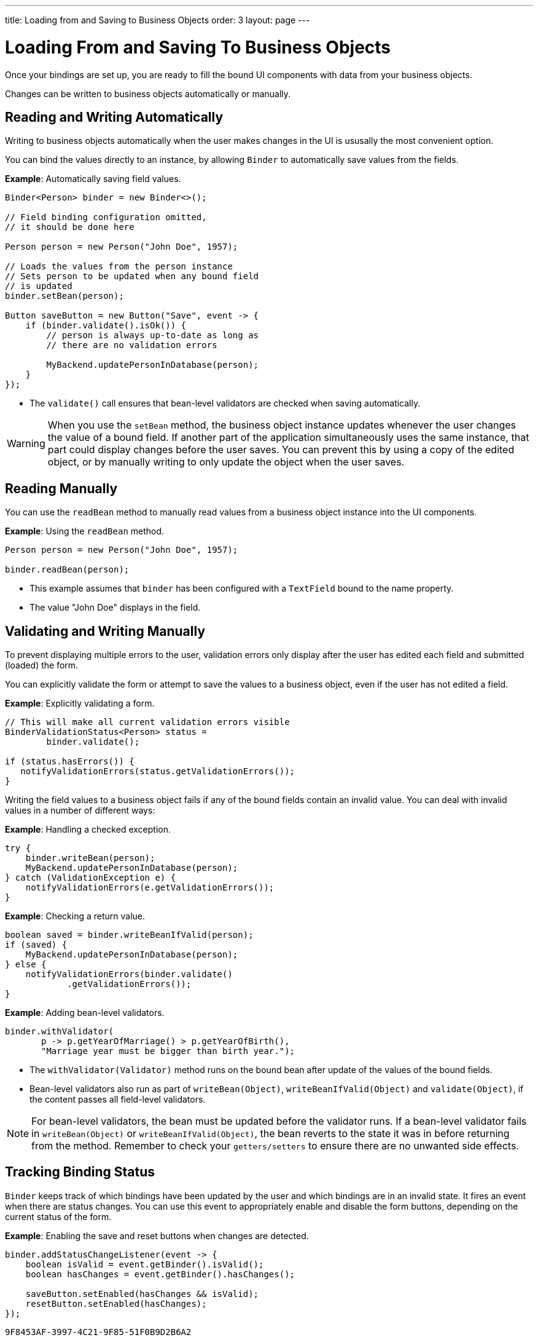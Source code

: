 ---
title: Loading from and Saving to Business Objects
order: 3
layout: page
---

= Loading From and Saving To Business Objects

Once your bindings are set up, you are ready to fill the bound UI components with data from your business objects. 

Changes can be written to business objects automatically or manually. 

== Reading and Writing Automatically

Writing to business objects automatically when the user makes changes in the UI is ususally the most convenient option. 

You can bind the values directly to an instance, by allowing `Binder` to automatically save values from the fields.

*Example*: Automatically saving field values.
[source, java]
----
Binder<Person> binder = new Binder<>();

// Field binding configuration omitted,
// it should be done here

Person person = new Person("John Doe", 1957);

// Loads the values from the person instance
// Sets person to be updated when any bound field
// is updated
binder.setBean(person);

Button saveButton = new Button("Save", event -> {
    if (binder.validate().isOk()) {
        // person is always up-to-date as long as
        // there are no validation errors

        MyBackend.updatePersonInDatabase(person);
    }
});
----
* The `validate()` call ensures that bean-level validators are checked when saving automatically.

[WARNING]
When you use the `setBean` method, the business object instance updates whenever the user changes the value of a bound field. If another part of the application simultaneously uses the same instance, that part could display changes before the user saves. You can prevent this by using a copy of the edited object, or by manually writing to only update the object when the user saves. 

== Reading Manually

You can use the `readBean` method to manually read values from a business object instance into the UI components.

*Example*: Using the `readBean` method.

[source, java]
----
Person person = new Person("John Doe", 1957);

binder.readBean(person);
----

* This example assumes that `binder` has been configured with a `TextField` bound to the name property.
* The value "John Doe" displays in the field.

== Validating and Writing Manually

To prevent displaying multiple errors to the user, validation errors only display after the user has edited each field and submitted (loaded) the form.

You can explicitly validate the form or attempt to save the values to a business object, even if the user has not edited a field. 

*Example*: Explicitly validating a form.
[source, java]
----
// This will make all current validation errors visible
BinderValidationStatus<Person> status =
        binder.validate();

if (status.hasErrors()) {
   notifyValidationErrors(status.getValidationErrors());
}
----

Writing the field values to a business object fails if any of the bound fields contain an invalid value. You can deal with invalid values in a number of different ways:

*Example*: Handling a checked exception.


[source, java]
----
try {
    binder.writeBean(person);
    MyBackend.updatePersonInDatabase(person);
} catch (ValidationException e) {
    notifyValidationErrors(e.getValidationErrors());
}
----

*Example*: Checking a return value.

[source, java]
----
boolean saved = binder.writeBeanIfValid(person);
if (saved) {
    MyBackend.updatePersonInDatabase(person);
} else {
    notifyValidationErrors(binder.validate()
            .getValidationErrors());
}
----

*Example*: Adding bean-level validators.

[source, java]
----
binder.withValidator(
       p -> p.getYearOfMarriage() > p.getYearOfBirth(),
       "Marriage year must be bigger than birth year.");
----

* The `withValidator(Validator)` method runs on the bound bean after update of the values of the bound fields.
* Bean-level validators also run as part of `writeBean(Object)`, `writeBeanIfValid(Object)` and `validate(Object)`, if the content passes all field-level validators.

[NOTE]
For bean-level validators, the bean must be updated before the validator runs. If a bean-level validator fails in `writeBean(Object)` or `writeBeanIfValid(Object)`, the bean reverts to the state it was in before returning from the method. Remember to check your `getters/setters` to ensure there are no unwanted side effects.


== Tracking Binding Status

`Binder` keeps track of which bindings have been updated by the user and which bindings are in an invalid state. It fires an event when there are status changes. You can use this event to appropriately enable and disable the form buttons, depending on the current status of the form. 

*Example*: Enabling the save and reset buttons when changes are detected. 

[source, java]
----
binder.addStatusChangeListener(event -> {
    boolean isValid = event.getBinder().isValid();
    boolean hasChanges = event.getBinder().hasChanges();

    saveButton.setEnabled(hasChanges && isValid);
    resetButton.setEnabled(hasChanges);
});
----


[discussion-id]`9F8453AF-3997-4C21-9F85-51F0B9D2B6A2`

